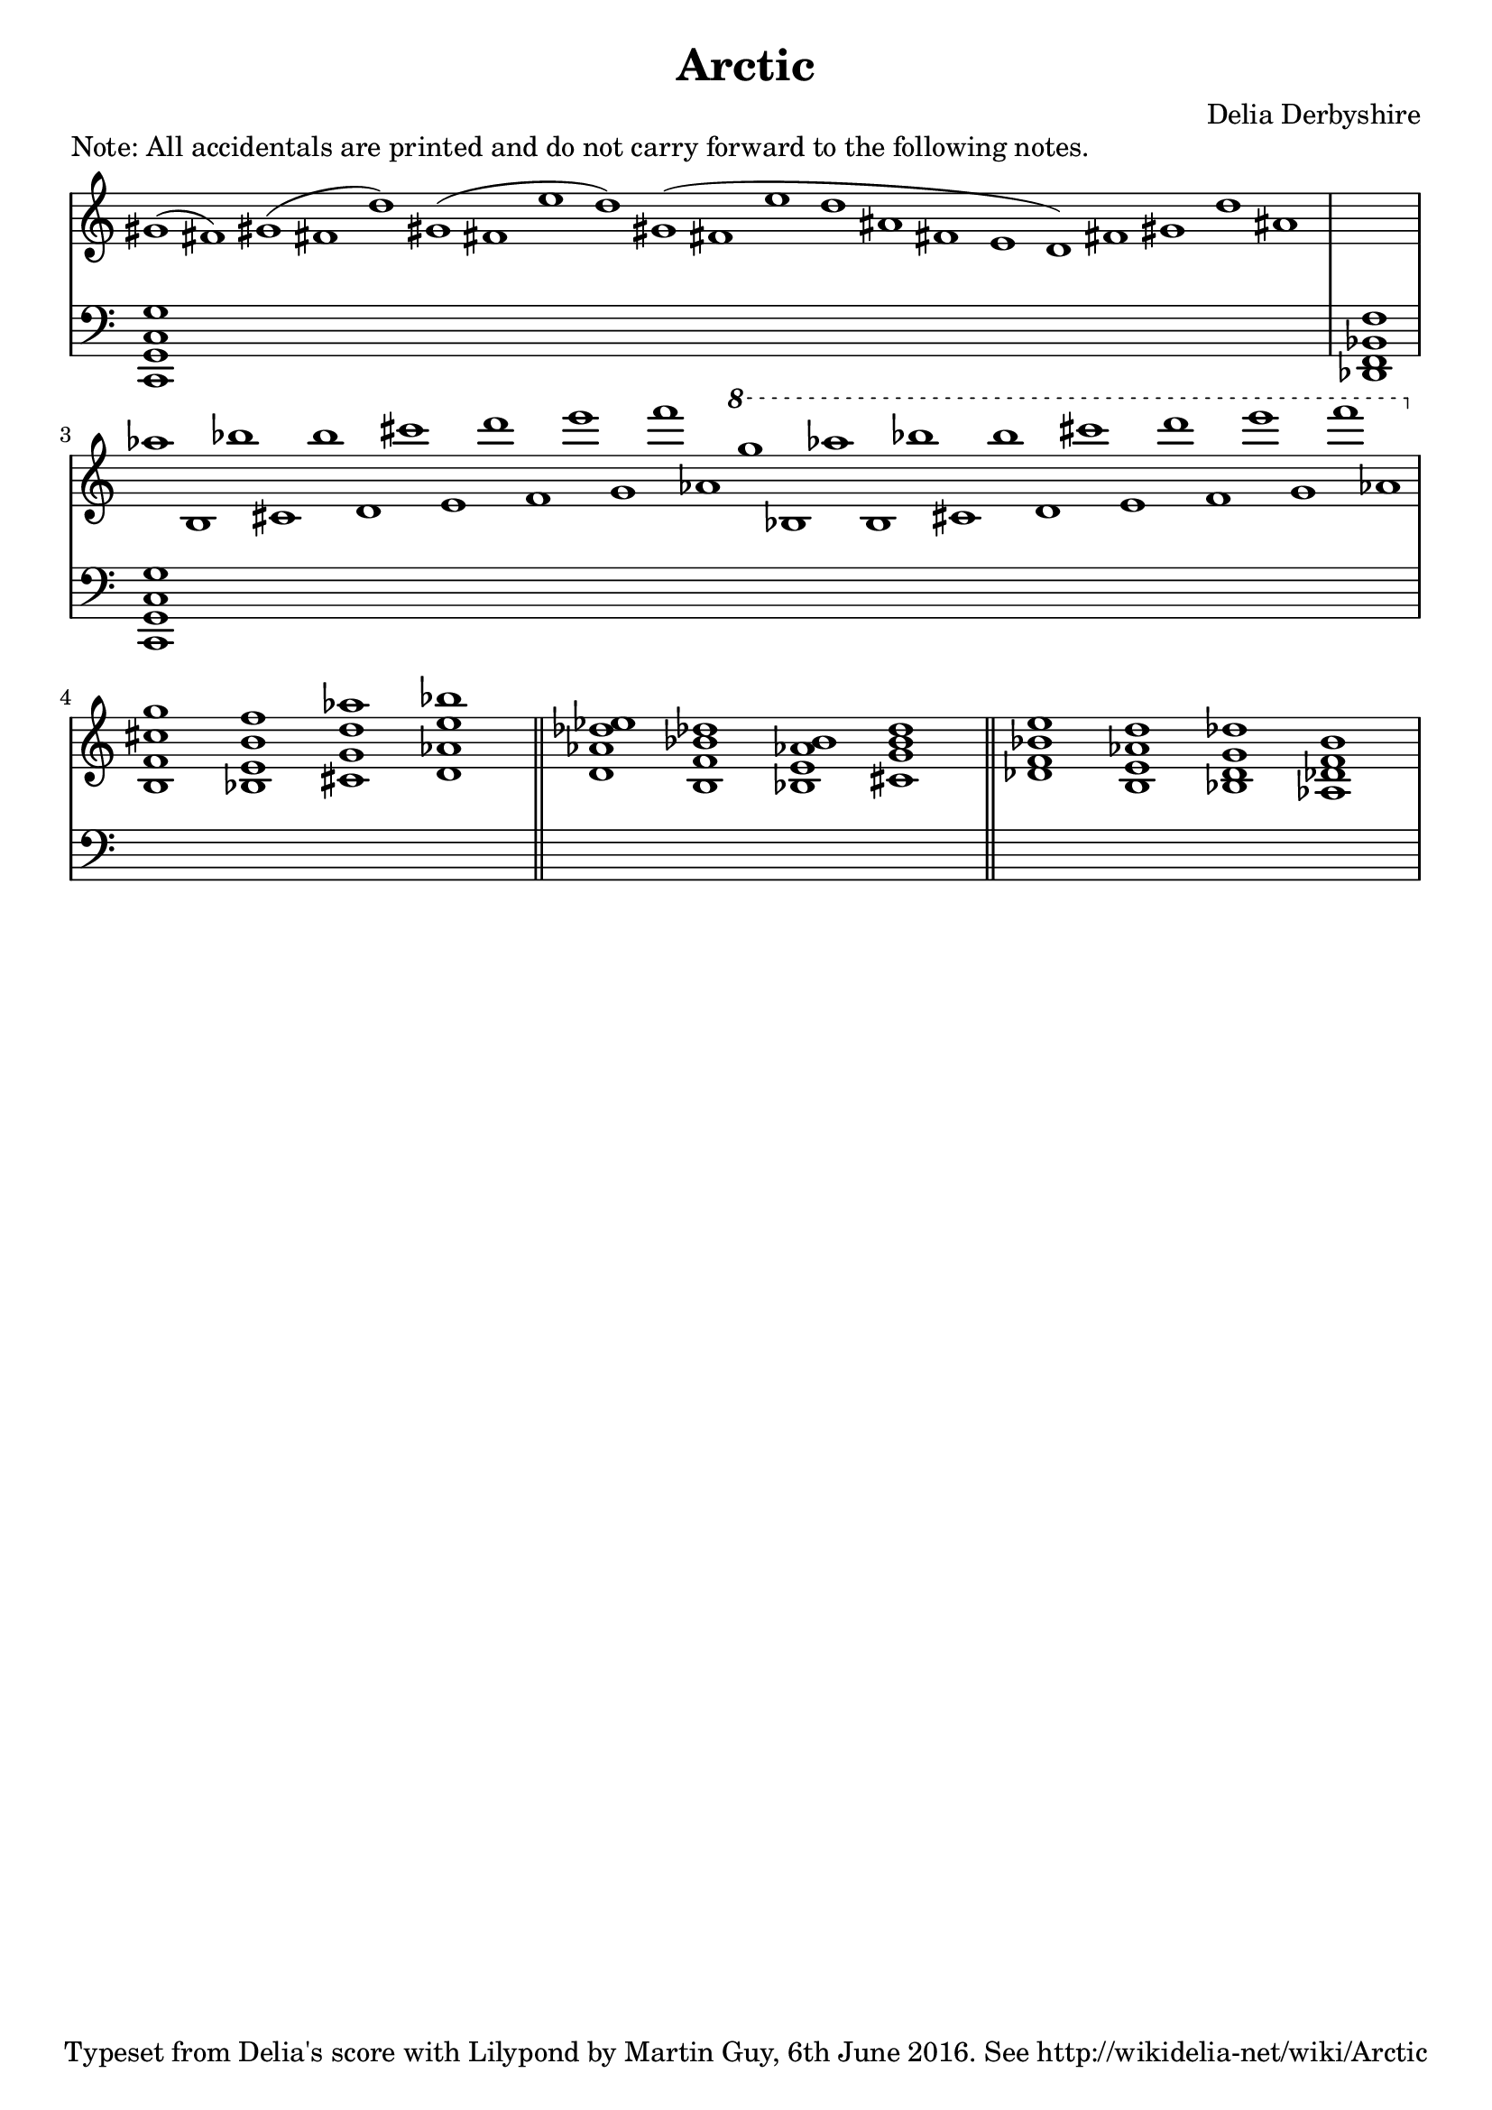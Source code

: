 % This is the Lilypond source for score fragment "Arctic" by Delia Derbyshire
% created by Martin Guy <martinwguy@gmail.com> on 6th June 2016.
% For further info see http://wikidelia.net/wiki/Arctic

\version "2.16.2"

\header {
 title = "Arctic"
 composer = "Delia Derbyshire"
 tagline = "Typeset from Delia's score with Lilypond by Martin Guy, 6th June 2016. See http://wikidelia-net/wiki/Arctic"
}

global = {
  % Don't print the time signature, as there isn't one.
  \override Staff.TimeSignature.stencil = ##f
  % Print accidentals on all sharp/flat notes and nothing on naturals.
  % This seems to be the style in which Delia wrote the score.
  \accidentalStyle forget
  \key c \major
}

Melody = \new Voice \relative c'' {
  \time 21/1
  \slurUp
  gis1( fis)
  gis( fis d')
  gis,( fis e' d)
  gis,( fis e' d ais fis e d)
  fis gis d' ais
  \time 1/1
  s1
  \time 30/1
  aes' b,, bes'' cis,, b'' d,, cis'' e,, d'' f,, e'' g,, f'' aes,,
  \ottava #1
  g'' bes,, aes'' b,, bes'' cis,, b'' d,, cis'' e,, d'' f,, e'' g,, f'' aes,,
  \ottava #0
  \time 4/1
  <b,, f' cis' g'> <bes e b' f'> <cis g' d' aes'> <d aes' e' bes'>
  \bar "||"
  <d aes' des ees> <b f' bes des> <bes e aes b> <cis g' b d>
  \bar "||"
  <des f bes e> <b e aes d> <bes d g des'> <aes des f b>

}

Bass = \new Voice \relative c, {
  \time 21/1
  <c g' c g'>1*21
  \time 1/1
  <des f bes f'>1
  \time 30/1
  <c g' c g'>1*30
  \time 4/1
  s1*4
  s1*4
  s1*4
}

\paper {
  % Don't indent the first line of the score
  indent = #0
}

\markup { Note: All accidentals are printed and do not carry forward to the following notes.  }

\score {
  \new PianoStaff
  <<
   % No curly bracket at the start of the staves, thank you
   \set GrandStaff.systemStartDelimiter = #'SystemStartBar

   \new Staff {
    \global
    \clef treble
    \new Voice { \Melody }
   }

   % Bass staff of entire piece
   \new Staff {
    \global
    \clef bass
    \new Voice { \Bass }
   }
  >>
 \midi {}
 \layout {}
}
